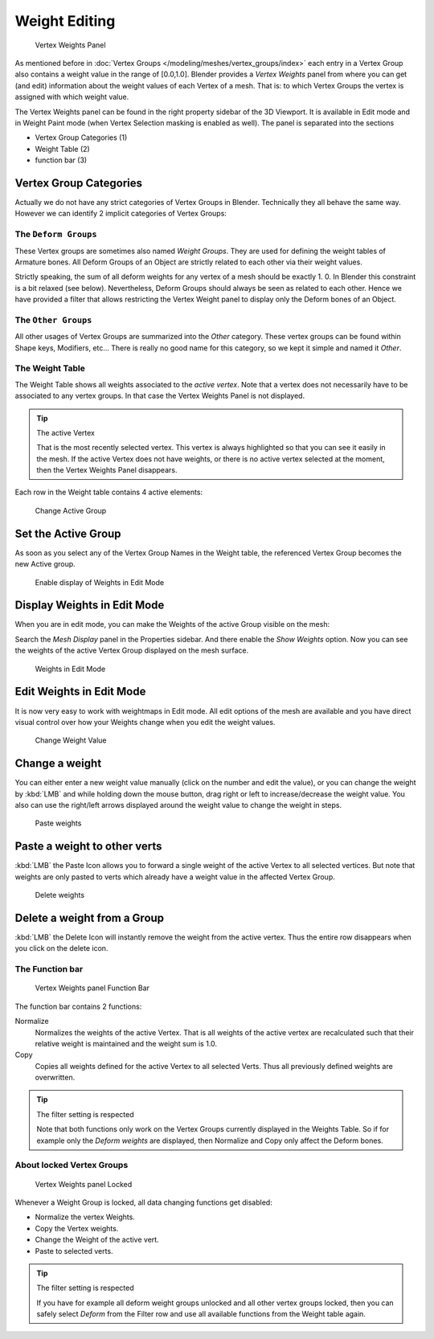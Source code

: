 
**************
Weight Editing
**************

.. figure:: /images/Modeling-Meshes-vertex-weights-panel-overview.jpg
   :width: 235px

   Vertex Weights Panel


As mentioned before in :doc:`Vertex Groups </modeling/meshes/vertex_groups/index>` each entry
in a Vertex Group also contains a weight value in the range of [0.0,1.0].
Blender provides a *Vertex Weights* panel from where you can get (and edit)
information about the weight values of each Vertex of a mesh.
That is: to which Vertex Groups the vertex is assigned with which weight value.

The Vertex Weights panel can be found in the right property sidebar of the 3D Viewport.
It is available in Edit mode and in Weight Paint mode
(when Vertex Selection masking is enabled as well). The panel is separated into the sections

- Vertex Group Categories (1)
- Weight Table (2)
- function bar (3)


Vertex Group Categories
=======================

Actually we do not have any strict categories of Vertex Groups in Blender.
Technically they all behave the same way.
However we can identify 2 implicit categories of Vertex Groups:


The ``Deform Groups``
---------------------

These Vertex groups are sometimes also named *Weight Groups*.
They are used for defining the weight tables of Armature bones.
All Deform Groups of an Object are strictly related to each other via their weight values.

Strictly speaking, the sum of all deform weights for any vertex of a mesh should be exactly 1.
0. In Blender this constraint is a bit relaxed (see below). Nevertheless,
Deform Groups should always be seen as related to each other. Hence we have provided a filter
that allows restricting the Vertex Weight panel to display only the Deform bones of an Object.


The ``Other Groups``
--------------------

All other usages of Vertex Groups are summarized into the *Other* category.
These vertex groups can be found within Shape keys, Modifiers, etc...
There is really no good name for this category,
so we kept it simple and named it *Other*.


The Weight Table
----------------

The Weight Table shows all weights associated to the *active vertex*.
Note that a vertex does not necessarily have to be associated to any vertex groups.
In that case the Vertex Weights Panel is not displayed.


.. tip:: The active Vertex

   That is the most recently selected vertex.
   This vertex is always highlighted so that you can see it easily in the mesh.
   If the active Vertex does not have weights, or there is no active vertex selected at the moment,
   then the Vertex Weights Panel disappears.


Each row in the Weight table contains 4 active elements:


.. figure:: /images/Modeling-Meshes-vertex-weight-editor-name.jpg
   :width: 335px

   Change Active Group


Set the Active Group
====================

As soon as you select any of the Vertex Group Names in the Weight table,
the referenced Vertex Group becomes the new Active group.


.. figure:: /images/Modeling-Meshes-vertex-weights-show.jpg
   :width: 235px

   Enable display of Weights in Edit Mode


Display Weights in Edit Mode
============================

When you are in edit mode, you can make the Weights of the active Group visible on the mesh:

Search the *Mesh Display* panel in the Properties sidebar.
And there enable the *Show Weights* option.
Now you can see the weights of the active Vertex Group displayed on the mesh surface.


.. figure:: /images/Modeling-Meshes-weights-in-edit-mode.jpg
   :width: 235px

   Weights in Edit Mode


Edit Weights in Edit Mode
=========================

It is now very easy to work with weightmaps in Edit mode. All edit options of the mesh are
available and you have direct visual control over how your Weights change when you edit the
weight values.


.. figure:: /images/Modeling-Meshes-vertex-weight-editor-weight.jpg
   :width: 235px

   Change Weight Value


Change a weight
===============

You can either enter a new weight value manually (click on the number and edit the value),
or you can change the weight by :kbd:`LMB` and while holding down the mouse button,
drag right or left to increase/decrease the weight value. You also can use the right/left
arrows displayed around the weight value to change the weight in steps.


.. figure:: /images/Modeling-Meshes-vertex-weight-editor-paste.jpg
   :width: 235px

   Paste weights


Paste a weight to other verts
=============================

:kbd:`LMB` the Paste Icon allows you to forward a single weight of the active Vertex to all selected vertices.
But note that weights are only pasted to verts which already have a weight value in the affected Vertex Group.


.. figure:: /images/Modeling-Meshes-vertex-weight-editor-delete.jpg
   :width: 235px

   Delete weights


Delete a weight from a Group
============================

:kbd:`LMB` the Delete Icon will instantly remove the weight from the active vertex.
Thus the entire row disappears when you click on the delete icon.


The Function bar
----------------

.. figure:: /images/Modeling-Meshes-vertex-weight-editor-functions.jpg
   :width: 235px

   Vertex Weights panel Function Bar


The function bar contains 2 functions:

Normalize
   Normalizes the weights of the active Vertex.
   That is all weights of the active vertex are recalculated
   such that their relative weight is maintained and the weight sum is 1.0.
Copy
   Copies all weights defined for the active Vertex to all selected Verts.
   Thus all previously defined weights are overwritten.


.. tip:: The filter setting is respected

   Note that both functions only work on the Vertex Groups currently displayed in the Weights Table.
   So if for example only the *Deform weights* are displayed,
   then Normalize and Copy only affect the Deform bones.


About locked Vertex Groups
--------------------------

.. figure:: /images/Modeling-Meshes-vertex-weight-editor-locked.jpg
   :width: 235px

   Vertex Weights panel Locked


Whenever a Weight Group is locked, all data changing functions get disabled:


- Normalize the vertex Weights.
- Copy the Vertex weights.
- Change the Weight of the active vert.
- Paste to selected verts.


.. tip:: The filter setting is respected

   If you have for example all deform weight groups unlocked and all other vertex groups locked,
   then you can safely select *Deform* from the Filter row
   and use all available functions from the Weight table again.



